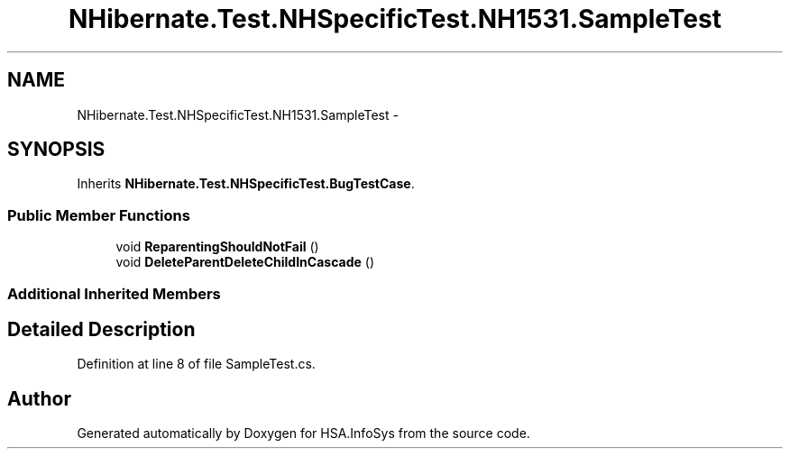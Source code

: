 .TH "NHibernate.Test.NHSpecificTest.NH1531.SampleTest" 3 "Fri Jul 5 2013" "Version 1.0" "HSA.InfoSys" \" -*- nroff -*-
.ad l
.nh
.SH NAME
NHibernate.Test.NHSpecificTest.NH1531.SampleTest \- 
.SH SYNOPSIS
.br
.PP
.PP
Inherits \fBNHibernate\&.Test\&.NHSpecificTest\&.BugTestCase\fP\&.
.SS "Public Member Functions"

.in +1c
.ti -1c
.RI "void \fBReparentingShouldNotFail\fP ()"
.br
.ti -1c
.RI "void \fBDeleteParentDeleteChildInCascade\fP ()"
.br
.in -1c
.SS "Additional Inherited Members"
.SH "Detailed Description"
.PP 
Definition at line 8 of file SampleTest\&.cs\&.

.SH "Author"
.PP 
Generated automatically by Doxygen for HSA\&.InfoSys from the source code\&.
